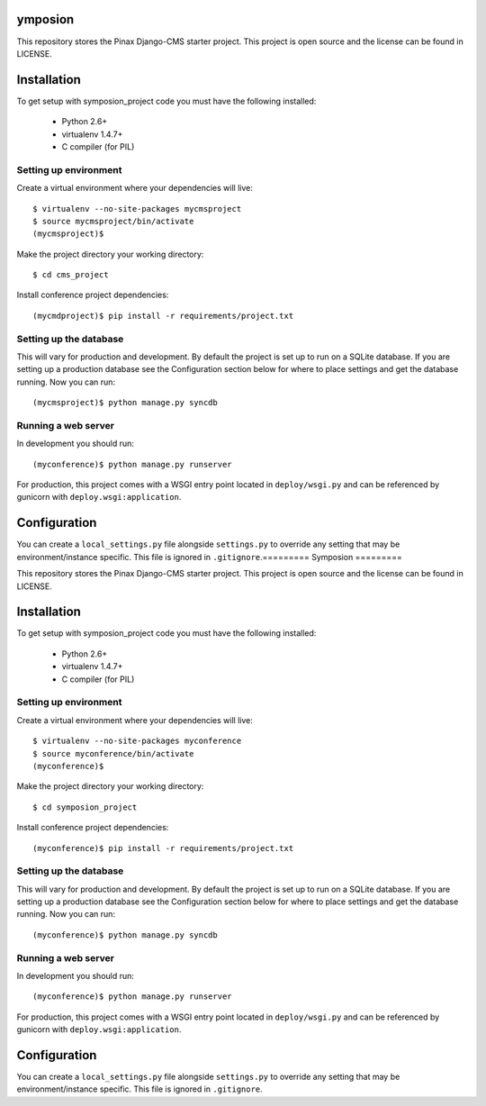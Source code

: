 ymposion
=========

This repository stores the Pinax Django-CMS starter project. 
This project is open source and the license can be found in LICENSE.


Installation
============

To get setup with symposion_project code you must have the following
installed:

 * Python 2.6+
 * virtualenv 1.4.7+
 * C compiler (for PIL)

Setting up environment
----------------------

Create a virtual environment where your dependencies will live::

    $ virtualenv --no-site-packages mycmsproject
    $ source mycmsproject/bin/activate
    (mycmsproject)$

Make the project directory your working directory::

    $ cd cms_project

Install conference project dependencies::

    (mycmdproject)$ pip install -r requirements/project.txt

Setting up the database
-----------------------

This will vary for production and development. By default the project is set
up to run on a SQLite database. If you are setting up a production database
see the Configuration section below for where to place settings and get the
database running. Now you can run::

    (mycmsproject)$ python manage.py syncdb

Running a web server
--------------------

In development you should run::

    (myconference)$ python manage.py runserver

For production, this project comes with a WSGI entry point located in
``deploy/wsgi.py`` and can be referenced by gunicorn with
``deploy.wsgi:application``.

Configuration
=============

You can create a ``local_settings.py`` file alongside ``settings.py`` to
override any setting that may be environment/instance specific. This file is
ignored in ``.gitignore``.=========
Symposion
=========

This repository stores the Pinax Django-CMS starter project. 
This project is open source and the license can be found in LICENSE.


Installation
============

To get setup with symposion_project code you must have the following
installed:

 * Python 2.6+
 * virtualenv 1.4.7+
 * C compiler (for PIL)

Setting up environment
----------------------

Create a virtual environment where your dependencies will live::

    $ virtualenv --no-site-packages myconference
    $ source myconference/bin/activate
    (myconference)$

Make the project directory your working directory::

    $ cd symposion_project

Install conference project dependencies::

    (myconference)$ pip install -r requirements/project.txt

Setting up the database
-----------------------

This will vary for production and development. By default the project is set
up to run on a SQLite database. If you are setting up a production database
see the Configuration section below for where to place settings and get the
database running. Now you can run::

    (myconference)$ python manage.py syncdb

Running a web server
--------------------

In development you should run::

    (myconference)$ python manage.py runserver

For production, this project comes with a WSGI entry point located in
``deploy/wsgi.py`` and can be referenced by gunicorn with
``deploy.wsgi:application``.

Configuration
=============

You can create a ``local_settings.py`` file alongside ``settings.py`` to
override any setting that may be environment/instance specific. This file is
ignored in ``.gitignore``.
